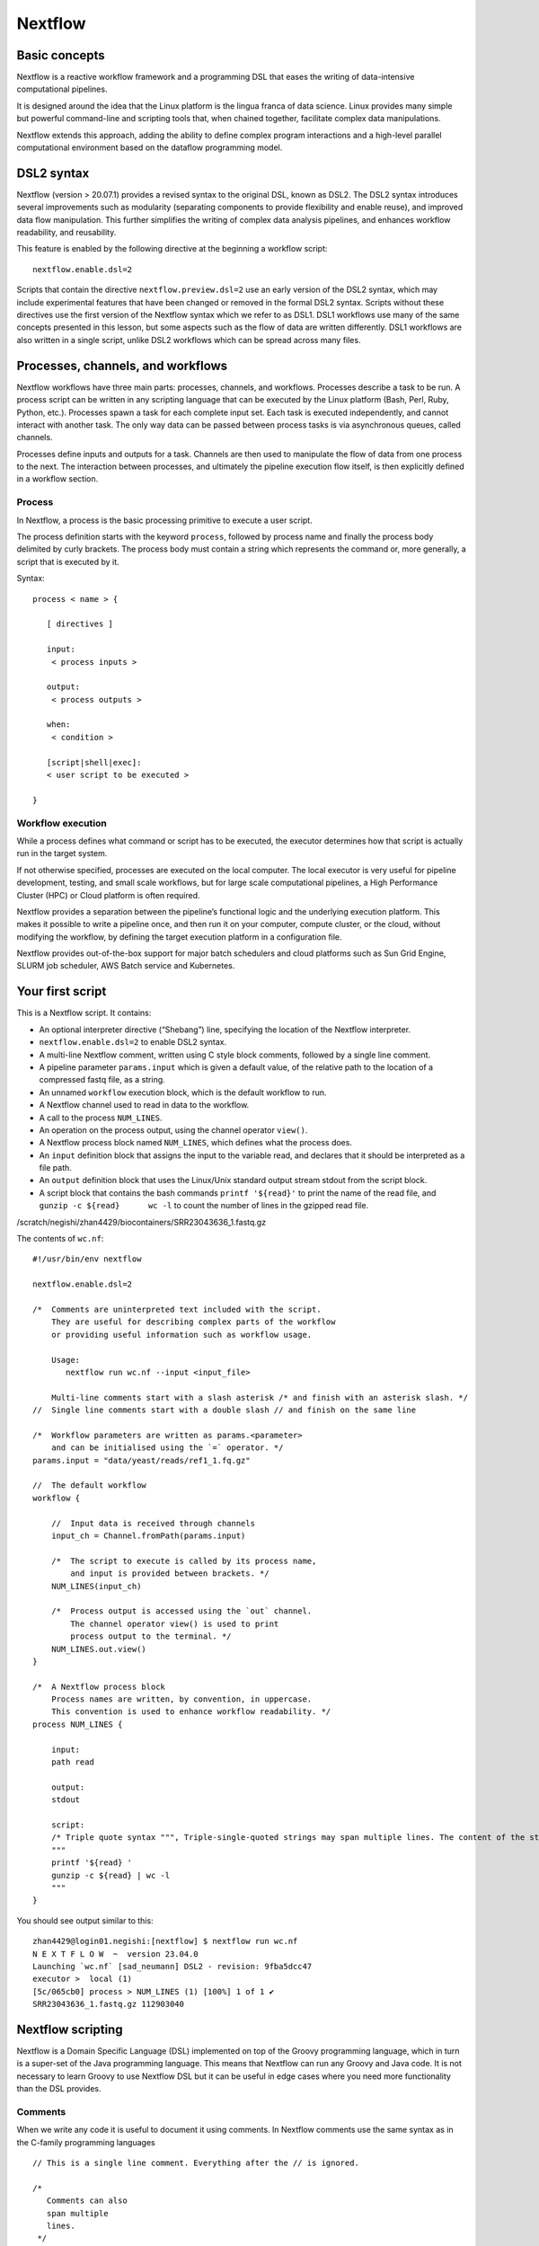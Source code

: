 .. _backbone-label:

Nextflow
==============================

Basic concepts
~~~~~~~~~~~~~~~
Nextflow is a reactive workflow framework and a programming DSL that eases the writing of data-intensive computational pipelines.

It is designed around the idea that the Linux platform is the lingua franca of data science. Linux provides many simple but powerful command-line and scripting tools that, when chained together, facilitate complex data manipulations.

Nextflow extends this approach, adding the ability to define complex program interactions and a high-level parallel computational environment based on the dataflow programming model.

DSL2 syntax
~~~~~~~~~~~~~~~~
Nextflow (version > 20.07.1) provides a revised syntax to the original DSL, known as DSL2. The DSL2 syntax introduces several improvements such as modularity (separating components to provide flexibility and enable reuse), and improved data flow manipulation. This further simplifies the writing of complex data analysis pipelines, and enhances workflow readability, and reusability.

This feature is enabled by the following directive at the beginning a workflow script::

	nextflow.enable.dsl=2

Scripts that contain the directive ``nextflow.preview.dsl=2`` use an early version of the DSL2 syntax, which may include experimental features that have been changed or removed in the formal DSL2 syntax. Scripts without these directives use the first version of the Nextflow syntax which we refer to as DSL1. DSL1 workflows use many of the same concepts presented in this lesson, but some aspects such as the flow of data are written differently. DSL1 workflows are also written in a single script, unlike DSL2 workflows which can be spread across many files.



Processes, channels, and workflows
~~~~~~~~~~~~~~~~~~~~~~~~~~~~~~~~~~~~
Nextflow workflows have three main parts: processes, channels, and workflows. Processes describe a task to be run. A process script can be written in any scripting language that can be executed by the Linux platform (Bash, Perl, Ruby, Python, etc.). Processes spawn a task for each complete input set. Each task is executed independently, and cannot interact with another task. The only way data can be passed between process tasks is via asynchronous queues, called channels.

Processes define inputs and outputs for a task. Channels are then used to manipulate the flow of data from one process to the next. The interaction between processes, and ultimately the pipeline execution flow itself, is then explicitly defined in a workflow section.


Process
+++++++++++++++++

In Nextflow, a process is the basic processing primitive to execute a user script.

The process definition starts with the keyword ``process``, followed by process name and finally the process body delimited by curly brackets. The process body must contain a string which represents the command or, more generally, a script that is executed by it. 

Syntax::

	process < name > {

	   [ directives ]

	   input:
	    < process inputs >

	   output:
	    < process outputs >

	   when:
	    < condition >

	   [script|shell|exec]:
	   < user script to be executed >

	}


Workflow execution
++++++++++++++++++
While a process defines what command or script has to be executed, the executor determines how that script is actually run in the target system.

If not otherwise specified, processes are executed on the local computer. The local executor is very useful for pipeline development, testing, and small scale workflows, but for large scale computational pipelines, a High Performance Cluster (HPC) or Cloud platform is often required.

Nextflow provides a separation between the pipeline’s functional logic and the underlying execution platform. This makes it possible to write a pipeline once, and then run it on your computer, compute cluster, or the cloud, without modifying the workflow, by defining the target execution platform in a configuration file.

Nextflow provides out-of-the-box support for major batch schedulers and cloud platforms such as Sun Grid Engine, SLURM job scheduler, AWS Batch service and Kubernetes. 

Your first script
~~~~~~~~~~~~~~~~~~~~
This is a Nextflow script. It contains:

- An optional interpreter directive (“Shebang”) line, specifying the location of the Nextflow interpreter.
- ``nextflow.enable.dsl=2`` to enable DSL2 syntax.
- A multi-line Nextflow comment, written using C style block comments, followed by a single line comment.
- A pipeline parameter ``params.input`` which is given a default value, of the relative path to the location of a compressed fastq file, as a string.
- An unnamed ``workflow`` execution block, which is the default workflow to run.
- A Nextflow channel used to read in data to the workflow.
- A call to the process ``NUM_LINES``.
- An operation on the process output, using the channel operator ``view()``.
- A Nextflow process block named ``NUM_LINES``, which defines what the process does.
- An ``input`` definition block that assigns the input to the variable read, and declares that it should be interpreted as a file path.
- An ``output`` definition block that uses the Linux/Unix standard output stream stdout from the script block.
- A script block that contains the bash commands  ``printf '${read}'`` to print the name of the read file, and ``gunzip -c ${read}	wc -l`` to count the number of lines in the gzipped read file.

/scratch/negishi/zhan4429/biocontainers/SRR23043636_1.fastq.gz

The contents of ``wc.nf``::


	#!/usr/bin/env nextflow

	nextflow.enable.dsl=2

	/*  Comments are uninterpreted text included with the script.
	    They are useful for describing complex parts of the workflow
	    or providing useful information such as workflow usage.

	    Usage:
	       nextflow run wc.nf --input <input_file>

	    Multi-line comments start with a slash asterisk /* and finish with an asterisk slash. */
	//  Single line comments start with a double slash // and finish on the same line

	/*  Workflow parameters are written as params.<parameter>
	    and can be initialised using the `=` operator. */
	params.input = "data/yeast/reads/ref1_1.fq.gz"

	//  The default workflow
	workflow {

	    //  Input data is received through channels
	    input_ch = Channel.fromPath(params.input)

	    /*  The script to execute is called by its process name,
	        and input is provided between brackets. */
	    NUM_LINES(input_ch)

	    /*  Process output is accessed using the `out` channel.
	        The channel operator view() is used to print
	        process output to the terminal. */
	    NUM_LINES.out.view()
	}

	/*  A Nextflow process block
	    Process names are written, by convention, in uppercase.
	    This convention is used to enhance workflow readability. */
	process NUM_LINES {

	    input:
	    path read

	    output:
	    stdout

	    script:
	    /* Triple quote syntax """, Triple-single-quoted strings may span multiple lines. The content of the string can cross line boundaries without the need to split the string in several pieces and without concatenation or newline escape characters. */
	    """
	    printf '${read} '
	    gunzip -c ${read} | wc -l
	    """
	}

You should see output similar to this::

	zhan4429@login01.negishi:[nextflow] $ nextflow run wc.nf 
	N E X T F L O W  ~  version 23.04.0
	Launching `wc.nf` [sad_neumann] DSL2 - revision: 9fba5dcc47
	executor >  local (1)
	[5c/065cb0] process > NUM_LINES (1) [100%] 1 of 1 ✔
	SRR23043636_1.fastq.gz 112903040

Nextflow scripting
~~~~~~~~~~~~~~~~~~~
Nextflow is a Domain Specific Language (DSL) implemented on top of the Groovy programming language, which in turn is a super-set of the Java programming language. This means that Nextflow can run any Groovy and Java code. It is not necessary to learn Groovy to use Nextflow DSL but it can be useful in edge cases where you need more functionality than the DSL provides.

Comments
++++++++++
When we write any code it is useful to document it using comments. In Nextflow comments use the same syntax as in the C-family programming languages ::

	// This is a single line comment. Everything after the // is ignored.

	/*
	   Comments can also
	   span multiple
	   lines.
	 */

Multi-line strings
+++++++++++++++++++
A block of text that span multiple lines can be defined by delimiting it with triple single ''' or double quotes """::

	text = """
	    This is a multi-line string
	    using triple quotes.
	    """

String interpolation
++++++++++++++++++++++
To use a variable inside a single or multi-line double quoted string "" prefix the variable name with a $ to show it should be interpolated::

	

Lists
+++++++++++++++++=
To store multiple values in a variable we can use a List. A List (also known as array) object can be defined by placing the list items in square brackets and separating items by commas ,::

	kmers = [11,21,27,31]

You can access a given item in the list with square-bracket notation []. These positions are numbered starting at ``0``, so the first element has an index of ``0``::

	kmers = [11,21,27,31]
	println(kmers[0])


We can use negative numbers as indices in Groovy. They count from the end of the list rather than the front: the index -1 gives us the last element in the list, -2 the second to last, and so on. Because of this, kmers[3] and kmers[-1] point to the same element in our example list::

	kmers = [11,21,27,31]
	//Lists can also be indexed with negative indexes
	println(kmers[3])
	println(kmers[-1])

The output::

	31
	31




